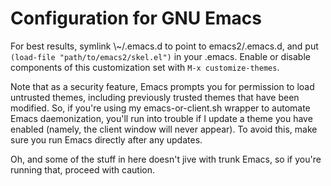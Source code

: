 * Configuration for GNU Emacs

For best results, symlink \~/.emacs.d to point to emacs2/.emacs.d, and put ~(load-file "path/to/emacs2/skel.el")~ in your .emacs. Enable or disable components of this customization set with ~M-x customize-themes~.

Note that as a security feature, Emacs prompts you for permission to load untrusted themes, including previously trusted themes that have been modified. So, if you're using my emacs-or-client.sh wrapper to automate Emacs daemonization, you'll run into trouble if I update a theme you have enabled (namely, the client window will never appear). To avoid this, make sure you run Emacs directly after any updates.

Oh, and some of the stuff in here doesn't jive with trunk Emacs, so if you're running that, proceed with caution.
